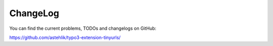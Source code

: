 ﻿.. include:: ../Includes.txt

.. _changelog:

ChangeLog
=========

You can find the current problems, TODOs and changelogs on GitHub:

https://github.com/astehlik/typo3-extension-tinyurls/
